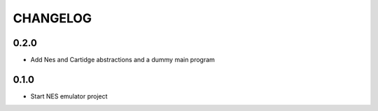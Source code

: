 CHANGELOG
=========

0.2.0
-----
- Add Nes and Cartidge abstractions and a dummy main program

0.1.0
-----
- Start NES emulator project
